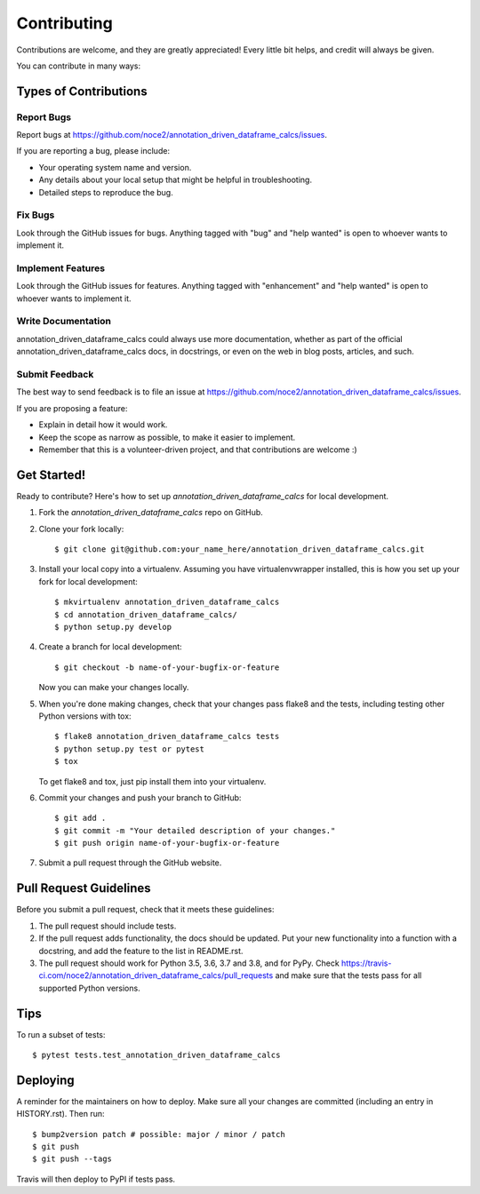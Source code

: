 .. highlight:: shell

============
Contributing
============

Contributions are welcome, and they are greatly appreciated! Every little bit
helps, and credit will always be given.

You can contribute in many ways:

Types of Contributions
----------------------

Report Bugs
~~~~~~~~~~~

Report bugs at https://github.com/noce2/annotation_driven_dataframe_calcs/issues.

If you are reporting a bug, please include:

* Your operating system name and version.
* Any details about your local setup that might be helpful in troubleshooting.
* Detailed steps to reproduce the bug.

Fix Bugs
~~~~~~~~

Look through the GitHub issues for bugs. Anything tagged with "bug" and "help
wanted" is open to whoever wants to implement it.

Implement Features
~~~~~~~~~~~~~~~~~~

Look through the GitHub issues for features. Anything tagged with "enhancement"
and "help wanted" is open to whoever wants to implement it.

Write Documentation
~~~~~~~~~~~~~~~~~~~

annotation_driven_dataframe_calcs could always use more documentation, whether as part of the
official annotation_driven_dataframe_calcs docs, in docstrings, or even on the web in blog posts,
articles, and such.

Submit Feedback
~~~~~~~~~~~~~~~

The best way to send feedback is to file an issue at https://github.com/noce2/annotation_driven_dataframe_calcs/issues.

If you are proposing a feature:

* Explain in detail how it would work.
* Keep the scope as narrow as possible, to make it easier to implement.
* Remember that this is a volunteer-driven project, and that contributions
  are welcome :)

Get Started!
------------

Ready to contribute? Here's how to set up `annotation_driven_dataframe_calcs` for local development.

1. Fork the `annotation_driven_dataframe_calcs` repo on GitHub.
2. Clone your fork locally::

    $ git clone git@github.com:your_name_here/annotation_driven_dataframe_calcs.git

3. Install your local copy into a virtualenv. Assuming you have virtualenvwrapper installed, this is how you set up your fork for local development::

    $ mkvirtualenv annotation_driven_dataframe_calcs
    $ cd annotation_driven_dataframe_calcs/
    $ python setup.py develop

4. Create a branch for local development::

    $ git checkout -b name-of-your-bugfix-or-feature

   Now you can make your changes locally.

5. When you're done making changes, check that your changes pass flake8 and the
   tests, including testing other Python versions with tox::

    $ flake8 annotation_driven_dataframe_calcs tests
    $ python setup.py test or pytest
    $ tox

   To get flake8 and tox, just pip install them into your virtualenv.

6. Commit your changes and push your branch to GitHub::

    $ git add .
    $ git commit -m "Your detailed description of your changes."
    $ git push origin name-of-your-bugfix-or-feature

7. Submit a pull request through the GitHub website.

Pull Request Guidelines
-----------------------

Before you submit a pull request, check that it meets these guidelines:

1. The pull request should include tests.
2. If the pull request adds functionality, the docs should be updated. Put
   your new functionality into a function with a docstring, and add the
   feature to the list in README.rst.
3. The pull request should work for Python 3.5, 3.6, 3.7 and 3.8, and for PyPy. Check
   https://travis-ci.com/noce2/annotation_driven_dataframe_calcs/pull_requests
   and make sure that the tests pass for all supported Python versions.

Tips
----

To run a subset of tests::

$ pytest tests.test_annotation_driven_dataframe_calcs


Deploying
---------

A reminder for the maintainers on how to deploy.
Make sure all your changes are committed (including an entry in HISTORY.rst).
Then run::

$ bump2version patch # possible: major / minor / patch
$ git push
$ git push --tags

Travis will then deploy to PyPI if tests pass.

